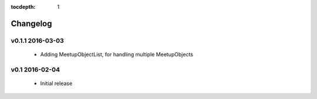 .. This tocdepth stops Sphinx from putting every subsection title in this file
   into the master table of contents.

:tocdepth: 1

---------
Changelog
---------

v0.1.1 2016-03-03
=================

  * Adding MeetupObjectList, for handling multiple MeetupObjects

v0.1 2016-02-04
=================

  * Initial release
